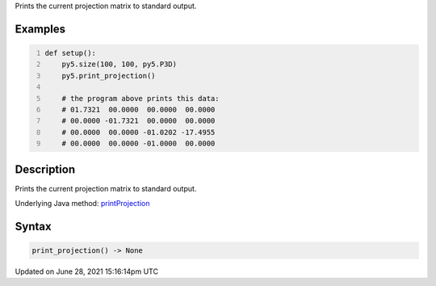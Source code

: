 .. title: print_projection()
.. slug: print_projection
.. date: 2021-06-28 15:16:14 UTC+00:00
.. tags:
.. category:
.. link:
.. description: py5 print_projection() documentation
.. type: text

Prints the current projection matrix to standard output.

Examples
========

.. raw:: html

    <div class="example-table">

.. raw:: html

    <div class="example-row"><div class="example-cell-image">

.. raw:: html

    </div><div class="example-cell-code">

.. code:: python
    :number-lines:

    def setup():
        py5.size(100, 100, py5.P3D)
        py5.print_projection()

        # the program above prints this data:
        # 01.7321  00.0000  00.0000  00.0000
        # 00.0000 -01.7321  00.0000  00.0000
        # 00.0000  00.0000 -01.0202 -17.4955
        # 00.0000  00.0000 -01.0000  00.0000

.. raw:: html

    </div></div>

.. raw:: html

    </div>

Description
===========

Prints the current projection matrix to standard output.

Underlying Java method: `printProjection <https://processing.org/reference/printProjection_.html>`_

Syntax
======

.. code:: python

    print_projection() -> None

Updated on June 28, 2021 15:16:14pm UTC

